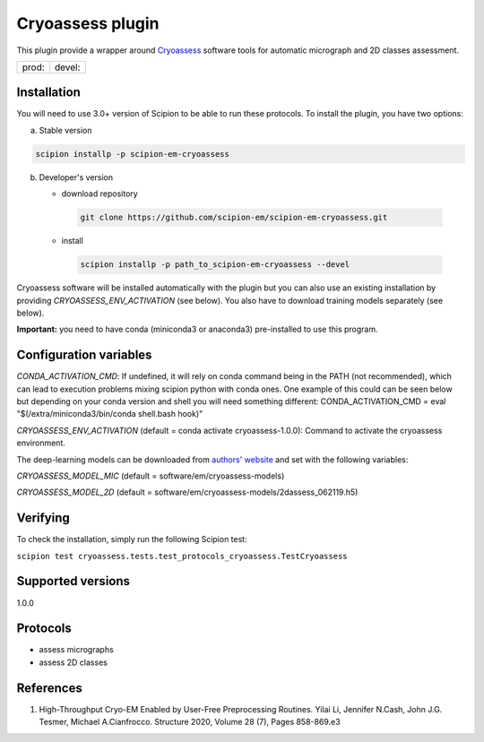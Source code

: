 =================
Cryoassess plugin
=================

This plugin provide a wrapper around `Cryoassess <https://github.com/cianfrocco-lab/Automatic-cryoEM-preprocessing>`_ software tools for automatic micrograph and 2D classes assessment.

.. image:: https://img.shields.io/pypi/v/scipion-em-cryoassess.svg
        :target: https://pypi.python.org/pypi/scipion-em-cryoassess
        :alt: PyPI release

.. image:: https://img.shields.io/pypi/l/scipion-em-cryoassess.svg
        :target: https://pypi.python.org/pypi/scipion-em-cryoassess
        :alt: License

.. image:: https://img.shields.io/pypi/pyversions/scipion-em-cryoassess.svg
        :target: https://pypi.python.org/pypi/scipion-em-cryoassess
        :alt: Supported Python versions

.. image:: https://img.shields.io/sonar/quality_gate/scipion-em_scipion-em-cryoassess?server=https%3A%2F%2Fsonarcloud.io
        :target: https://sonarcloud.io/dashboard?id=scipion-em_scipion-em-cryoassess
        :alt: SonarCloud quality gate

.. image:: https://img.shields.io/pypi/dm/scipion-em-cryoassess
        :target: https://pypi.python.org/pypi/scipion-em-cryoassess
        :alt: Downloads


+--------------+----------------+
| prod: |prod| | devel: |devel| |
+--------------+----------------+

.. |prod| image:: http://scipion-test.cnb.csic.es:9980/badges/cryoassess_prod.svg
.. |devel| image:: http://scipion-test.cnb.csic.es:9980/badges/cryoassess_devel.svg


Installation
-------------

You will need to use 3.0+ version of Scipion to be able to run these protocols. To install the plugin, you have two options:

a) Stable version

.. code-block::

   scipion installp -p scipion-em-cryoassess

b) Developer's version

   * download repository

    .. code-block::

        git clone https://github.com/scipion-em/scipion-em-cryoassess.git

   * install

    .. code-block::

       scipion installp -p path_to_scipion-em-cryoassess --devel

Cryoassess software will be installed automatically with the plugin but you can also use an existing installation by providing *CRYOASSESS_ENV_ACTIVATION* (see below).
You also have to download training models separately (see below).

**Important:** you need to have conda (miniconda3 or anaconda3) pre-installed to use this program.

Configuration variables
-----------------------

*CONDA_ACTIVATION_CMD*: If undefined, it will rely on conda command being in the
PATH (not recommended), which can lead to execution problems mixing scipion
python with conda ones. One example of this could can be seen below but
depending on your conda version and shell you will need something different:
CONDA_ACTIVATION_CMD = eval "$(/extra/miniconda3/bin/conda shell.bash hook)"

*CRYOASSESS_ENV_ACTIVATION* (default = conda activate cryoassess-1.0.0):
Command to activate the cryoassess environment.

The deep-learning models can be downloaded from
`authors' website <https://cosmic-cryoem.org/software/cryo-assess/>`_ and set with the following variables:

*CRYOASSESS_MODEL_MIC* (default = software/em/cryoassess-models)

*CRYOASSESS_MODEL_2D* (default = software/em/cryoassess-models/2dassess_062119.h5)

Verifying
---------

To check the installation, simply run the following Scipion test:

``scipion test cryoassess.tests.test_protocols_cryoassess.TestCryoassess``

Supported versions
------------------

1.0.0

Protocols
----------

* assess micrographs
* assess 2D classes

References
-----------

1. High-Throughput Cryo-EM Enabled by User-Free Preprocessing Routines. Yilai Li, Jennifer N.Cash, John J.G. Tesmer, Michael A.Cianfrocco. Structure 2020, Volume 28 (7), Pages 858-869.e3
